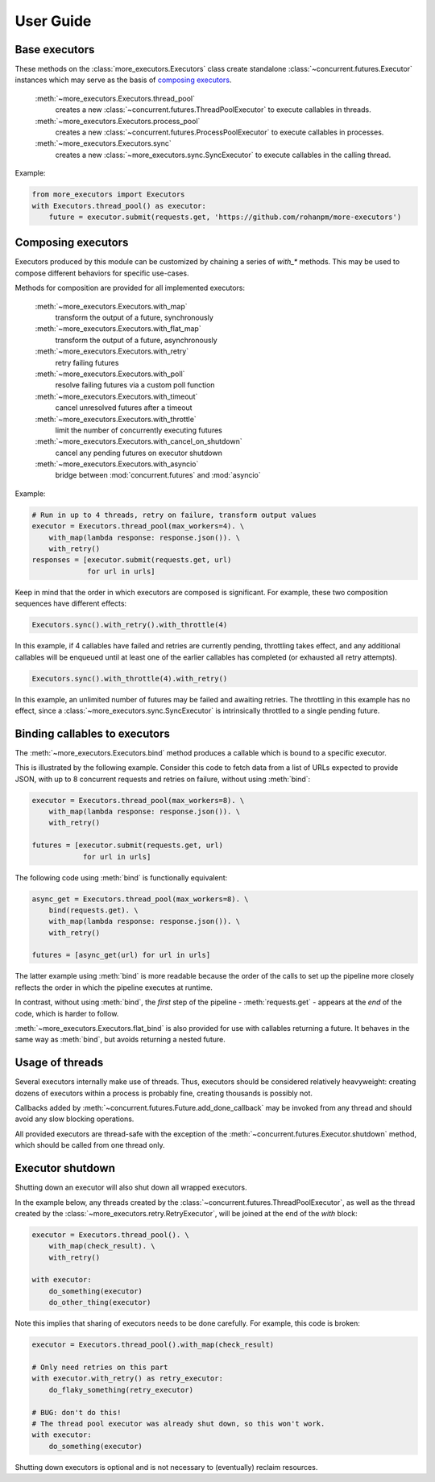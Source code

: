 User Guide
==========

.. _base executors:

Base executors
--------------

These methods on the :class:`more_executors.Executors` class
create standalone :class:`~concurrent.futures.Executor`
instances which may serve as the basis of `composing executors`_.

    :meth:`~more_executors.Executors.thread_pool`
        creates a new :class:`~concurrent.futures.ThreadPoolExecutor`
        to execute callables in threads.

    :meth:`~more_executors.Executors.process_pool`
        creates a new :class:`~concurrent.futures.ProcessPoolExecutor`
        to execute callables in processes.

    :meth:`~more_executors.Executors.sync`
        creates a new :class:`~more_executors.sync.SyncExecutor`
        to execute callables in the calling thread.

Example:

.. code-block:: python

    from more_executors import Executors
    with Executors.thread_pool() as executor:
        future = executor.submit(requests.get, 'https://github.com/rohanpm/more-executors')


.. _composing executors:

Composing executors
-------------------

Executors produced by this module can be customized by chaining a series of
`with_*` methods. This may be used to compose different behaviors for specific
use-cases.

Methods for composition are provided for all implemented executors:

    :meth:`~more_executors.Executors.with_map`
        transform the output of a future, synchronously
    :meth:`~more_executors.Executors.with_flat_map`
        transform the output of a future, asynchronously
    :meth:`~more_executors.Executors.with_retry`
        retry failing futures
    :meth:`~more_executors.Executors.with_poll`
        resolve failing futures via a custom poll function
    :meth:`~more_executors.Executors.with_timeout`
        cancel unresolved futures after a timeout
    :meth:`~more_executors.Executors.with_throttle`
        limit the number of concurrently executing futures
    :meth:`~more_executors.Executors.with_cancel_on_shutdown`
        cancel any pending futures on executor shutdown
    :meth:`~more_executors.Executors.with_asyncio`
        bridge between :mod:`concurrent.futures` and :mod:`asyncio`

Example:

.. code-block:: python

    # Run in up to 4 threads, retry on failure, transform output values
    executor = Executors.thread_pool(max_workers=4). \
        with_map(lambda response: response.json()). \
        with_retry()
    responses = [executor.submit(requests.get, url)
                 for url in urls]

Keep in mind that the order in which executors are composed is significant.
For example, these two composition sequences have different effects:

.. code-block:: python

    Executors.sync().with_retry().with_throttle(4)

In this example, if 4 callables have failed and retries are currently pending,
throttling takes effect, and any additional callables will be enqueued until at
least one of the earlier callables has completed (or exhausted all retry
attempts).

.. code-block:: python

    Executors.sync().with_throttle(4).with_retry()

In this example, an unlimited number of futures may be failed and awaiting
retries. The throttling in this example has no effect, since a
:class:`~more_executors.sync.SyncExecutor` is intrinsically throttled to
a single pending future.


Binding callables to executors
------------------------------

The :meth:`~more_executors.Executors.bind` method produces a callable which is
bound to a specific executor.

This is illustrated by the following example.
Consider this code to fetch data from a list of URLs expected to provide JSON,
with up to 8 concurrent requests and retries on failure, without using
:meth:`bind`:

.. code-block:: python

    executor = Executors.thread_pool(max_workers=8). \
        with_map(lambda response: response.json()). \
        with_retry()

    futures = [executor.submit(requests.get, url)
                for url in urls]

The following code using :meth:`bind` is functionally
equivalent:

.. code-block:: python

    async_get = Executors.thread_pool(max_workers=8). \
        bind(requests.get). \
        with_map(lambda response: response.json()). \
        with_retry()

    futures = [async_get(url) for url in urls]

The latter example using :meth:`bind` is more readable because the order of
the calls to set up the pipeline more closely reflects the order in
which the pipeline executes at runtime.

In contrast, without using :meth:`bind`, the *first* step of the pipeline -
:meth:`requests.get` - appears at the *end* of the code, which is harder
to follow.

:meth:`~more_executors.Executors.flat_bind` is also provided for use with
callables returning a future. It behaves in the same way as :meth:`bind`,
but avoids returning a nested future.


Usage of threads
----------------

Several executors internally make use of threads. Thus, executors should be
considered relatively heavyweight: creating dozens of executors within a
process is probably fine, creating thousands is possibly not.

Callbacks added by :meth:`~concurrent.futures.Future.add_done_callback` may
be invoked from any thread and should avoid any slow blocking operations.

All provided executors are thread-safe with the exception of the
:meth:`~concurrent.futures.Executor.shutdown` method, which should be called
from one thread only.


Executor shutdown
-----------------

Shutting down an executor will also shut down all wrapped executors.

In the example below, any threads created by the
:class:`~concurrent.futures.ThreadPoolExecutor`, as well as the thread
created by the :class:`~more_executors.retry.RetryExecutor`, will be joined
at the end of the `with` block:

.. code-block:: python

    executor = Executors.thread_pool(). \
        with_map(check_result). \
        with_retry()

    with executor:
        do_something(executor)
        do_other_thing(executor)

Note this implies that sharing of executors needs to be done carefully.
For example, this code is broken:

.. code-block:: python

    executor = Executors.thread_pool().with_map(check_result)

    # Only need retries on this part
    with executor.with_retry() as retry_executor:
        do_flaky_something(retry_executor)

    # BUG: don't do this!
    # The thread pool executor was already shut down, so this won't work.
    with executor:
        do_something(executor)

Shutting down executors is optional and is not necessary to (eventually)
reclaim resources.
